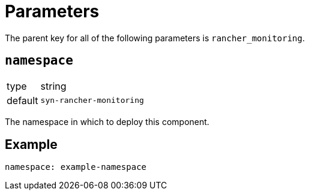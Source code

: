 = Parameters

The parent key for all of the following parameters is `rancher_monitoring`.

== `namespace`

[horizontal]
type:: string
default:: `syn-rancher-monitoring`

The namespace in which to deploy this component.


== Example

[source,yaml]
----
namespace: example-namespace
----
